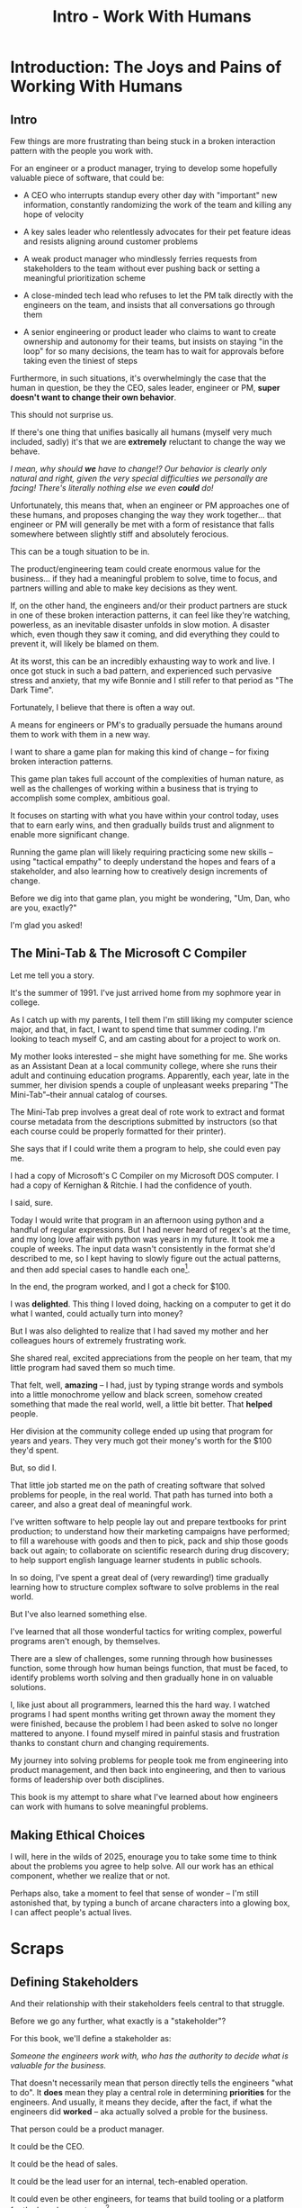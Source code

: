 :PROPERTIES:
:ID:       F6A8995D-D0A2-458B-AB62-181284DEF1A1
:END:
#+title: Intro - Work With Humans
#+filetags: :Chapter:
* Introduction: The Joys and Pains of Working With Humans
** Intro
Few things are more frustrating than being stuck in a broken interaction pattern with the people you work with.

For an engineer or a product manager, trying to develop some hopefully valuable piece of software, that could be:

 - A CEO who interrupts standup every other day with "important" new information, constantly randomizing the work of the team and killing any hope of velocity

 - A key sales leader who relentlessly advocates for their pet feature ideas and resists aligning around customer problems

 - A weak product manager who mindlessly ferries requests from stakeholders to the team without ever pushing back or setting a meaningful prioritization scheme

 - A close-minded tech lead who refuses to let the PM talk directly with the engineers on the team, and insists that all conversations go through them

 - A senior engineering or product leader who claims to want to create ownership and autonomy for their teams, but insists on staying "in the loop" for so many decisions, the team has to wait for approvals before taking even the tiniest of steps

Furthermore, in such situations, it's overwhelmingly the case that the human in question, be they the CEO, sales leader, engineer or PM, *super doesn't want to change their own behavior*.

This should not surprise us.

If there's one thing that unifies basically all humans (myself very much included, sadly) it's that we are *extremely* reluctant to change the way we behave.

/I mean, why should *we* have to change!? Our behavior is clearly only natural and right, given the very special difficulties we personally are facing! There's literally nothing else we even *could* do!/

Unfortunately, this means that, when an engineer or PM approaches one of these humans, and proposes changing the way they work together... that engineer or PM will generally be met with a form of resistance that falls somewhere between slightly stiff and absolutely ferocious.

# What is said engineering or product leader supposed to do?

This can be a tough situation to be in.

The product/engineering team could create enormous value for the business... if they had a meaningful problem to solve, time to focus, and partners willing and able to make key decisions as they went.

If, on the other hand, the engineers and/or their product partners are stuck in one of these broken interaction patterns, it can feel like they're watching, powerless, as an inevitable disaster unfolds in slow motion. A disaster which, even though they saw it coming, and did everything they could to prevent it, will likely be blamed on them.

At its worst, this can be an incredibly exhausting way to work and live. I once got stuck in such a bad pattern, and experienced such pervasive stress and anxiety, that my wife Bonnie and I still refer to that period as "The Dark Time".

Fortunately, I believe that there is often a way out.

A means for engineers or PM's to gradually persuade the humans around them to work with them in a new way.

I want to share a game plan for making this kind of change -- for fixing broken interaction patterns.

This game plan takes full account of the complexities of human nature, as well as the challenges of working within a business that is trying to accomplish some complex, ambitious goal.

It focuses on starting with what you have within your control today, uses that to earn early wins, and then gradually builds trust and alignment to enable more significant change.

Running the game plan will likely requiring practicing some new skills -- using "tactical empathy" to deeply understand the hopes and fears of a stakeholder, and also learning how to creatively design increments of change.

Before we dig into that game plan, you might be wondering, "Um, Dan, who are you, exactly?"

I'm glad you asked!

** The Mini-Tab & The Microsoft C Compiler

# One of the great pleasures of working as a software engineer is solving meaningful problems.

# One of the profound rewards of working as a software engineer is solving meaningful problems.

Let me tell you a story.

# XXX Move this all back into past tense.

It's the summer of 1991. I've just arrived home from my sophmore year in college.

As I catch up with my parents, I tell them I'm still liking my computer science major, and that, in fact, I want to spend time that summer coding. I'm looking to teach myself C, and am casting about for a project to work on.

My mother looks interested -- she might have something for me. She works as an Assistant Dean at a local community college, where she runs their adult and continuing education programs. Apparently, each year, late in the summer, her division spends a couple of unpleasant weeks preparing "The Mini-Tab"--their annual catalog of courses.

The Mini-Tab prep involves a great deal of rote work to extract and format course metadata from the descriptions submitted by instructors (so that each course could be properly formatted for their printer).

She says that if I could write them a program to help, she could even pay me.

I had a copy of Microsoft's C Compiler on my Microsoft DOS computer. I had a copy of Kernighan & Ritchie. I had the confidence of youth.

I said, sure.

# I wrote her a C program to transcribe their input document into a table of courses, each tagged with a course code, and each having the schedule, title and instructor cleanly pulled out.

Today I would write that program in an afternoon using python and a handful of regular expressions. But I had never heard of regex's at the time, and my long love affair with python was years in my future. It took me a couple of weeks. The input data wasn't consistently in the format she'd described to me, so I kept having to slowly figure out the actual patterns, and then add special cases to handle each one[fn:: My long love affair with automated testing was *also* many years in the future, so I kept on breaking what I had written, and only figuring that out later.].

In the end, the program worked, and I got a check for $100.

I was *delighted*. This thing I loved doing, hacking on a computer to get it do what I wanted, could actually turn into money?

But I was also delighted to realize that I had saved my mother and her colleagues hours of extremely frustrating work.

She shared real, excited appreciations from the people on her team, that my little program had saved them so much time.

That felt, well, *amazing* -- I had, just by typing strange words and symbols into a little monochrome yellow and black screen, somehow created something that made the real world, well, a little bit better. That *helped* people.

Her division at the community college ended up using that program for years and years. They very much got their money's worth for the $100 they'd spent.

But, so did I.

That little job started me on the path of creating software that solved problems for people, in the real world. That path has turned into both a career, and also a great deal of meaningful work.

I've written software to help people lay out and prepare textbooks for print production; to understand how their marketing campaigns have performed; to fill a warehouse with goods and then to pick, pack and ship those goods back out again; to collaborate on scientific research during drug discovery; to help support english language learner students in public schools.

In so doing, I've spent a great deal of (very rewarding!) time gradually learning how to structure complex software to solve problems in the real world.

# That has included everything from the day-to-day tactics of how to write clean, understandable, testable code; to how to decompose large programs into pieces that can be understood and worked on independently; to a thousand details about how to represent and store data; to how to operate systems in the harsh reality of production.

But I've also learned something else.

I've learned that all those wonderful tactics for writing complex, powerful programs aren't enough, by themselves.

There are a slew of challenges, some running through how businesses function, some through how human beings function, that must be faced, to identify problems worth solving and then gradually hone in on valuable solutions.

I, like just about all programmers, learned this the hard way.  I watched programs I had spent months writing get thrown away the moment they were finished, because the problem I had been asked to solve no longer mattered to anyone. I found myself mired in painful stasis and frustration thanks to constant churn and changing requirements.

# I watched in mounting frustration, as work ground to a halt due to delays between teams.

# XXX add a third to the above

# My journey into solving business problems took me from engineering into product management, and then back into engineering.

My journey into solving problems for people took me from engineering into product management, and then back into engineering, and then to various forms of leadership over both disciplines.

# I've worked as a principal engineer building and operating complex systems; I've led product at startups desperately trying to find traction; I've managed engineering teams ranging in size from 2 to 500.

This book is my attempt to share what I've learned about how engineers can work with humans to solve meaningful problems.

** Making Ethical Choices

I will, here in the wilds of 2025, enourage you to take some time to think about the problems you agree to help solve. All our work has an ethical component, whether we realize that or not.

Perhaps also, take a moment to feel that sense of wonder -- I'm still astonished that, by typing a bunch of arcane characters into a glowing box, I can affect people's actual lives.

# I adored role playing games as a kid -- and I loved playing wizards and spellcasters. I think the idea of being able to affect the real world by saying *just the right thing*, by learning some arcane incantation, was just a form of power that stirred dreams in my heart. How amazing is it that I've found a life where I can do just that.

* Scraps
** Defining Stakeholders
And their relationship with their stakeholders feels central to that struggle.

# Is this a sidebar? Later?
Before we go any further, what exactly is a "stakeholder"?

For this book, we'll define a stakeholder as:

/Someone the engineers work with, who has the authority to decide what is valuable for the business./

That doesn't necessarily mean that person directly tells the engineers "what to do". It *does* mean they play a central role in determining *priorities* for the engineers. And usually, it means they decide, after the fact, if what the engineers did *worked* -- aka actually solved a proble for the business.

That person could be a product manager.

It could be the CEO.

It could be the head of sales.

It could be the lead user for an internal, tech-enabled operation.

It could even be other engineers, for teams that build tooling or a platform for the  broader eng team.[fn:: I *love* working on DevPlats teams, but I must also note that doing so means having stakeholders who will question every single move you make. "You're unpacking the builds *on* the hosts? Why would you do that? That seems kind of dumb."]

It isn't always one person! Often engineers work with multiple people who each believe they should be able to decide what is valuable for the business. Sadly, those people don't always agree with each other[fn:: It's super common that, instead of hashing it out directly, such rival stakeholders will each separately try to convince the engineers to work on their personal priorities.]

# Now, I firmly believe that most stakeholders well and truly want the overall business to succeed.
** Engineering Would Be So Easy Without Those Pesky Humans
One of my favorite things to do is to sit down for lunch or coffee with some bright engineering leader who is eagerly engaged in learning everything they can about the job.

# XXX Fix this intro graph

# One of my favorite things to do is to sit down for lunch or coffee with one of the extremely bright engineers who I was lucky enough to work with early in their careers.

I love hearing about what they've learned, the company they've landed at, the new responsibilities they're taking on -- be that as managers, executives, or moving up the technical track.

At these lunches or coffees, there's one topic that comes up over and over.

# over cups of coffee or sandwiches or pho

It's *not* how to structure complex softare.

It's *not* how to speed up the pace of the team's delivery. [agile rituals]

It's *not* how to have hard conversations with engineers on their team.

*It's about how to handle the crazy, conflicting, impossible requests from the humans they work with.*

I want to be carefully clear: these are engineers who love solving business problems.

They don't *want* to "just do engineering" -- they want to make an impact.

But, they find themselves struggling to do so.

And the frustratingly broken patterns of interactions with the humans around them seem central to that struggle.

** The Three Core Problems

As fun as it is to write software to solve problems I personally experience (ask me about my .emacs file sometime), it's ultimately been more rewarding--both financially and personally--to write software to solve problems for other people.

# With a few exceptions[fn:: Ask me some time about the system I may have built for myself in 2005 to bet on baseball games], almost all the software I've written to solve problems in the real world has been developed working *with other people*.

This has led to my spending a great deal of time working within various businesses[fn:: Though I should say that, personally, some of the joy of doing open source work has been getting to solve meaningful problems *without* being embedded in a business].

Therefore, I've spent many, many years trying to understand how to solve *business problems*. How to ensure that the work I do, the software I build, ultimately helps the business succeed -- which generally means solving problems that matter for *someone* (though, see "Ethical Choices", later). Which I continue to find profoundly motivating and rewarding.

In the course of those years, I've run into three major challenges, each of which initially completely defeated me, and each of which I gradually learned how to tackle.
** I've Looked At +Love+ Engineering From Both Sides Now

All appearances to the contrary, I strongly believe that the engineers and those other humans have the same underlying goal:

*They both want the business to succeed.*

They find themselves in conflict when they have different understandings of how to achieve that goal.

This sounds like an absurdly simple truism, but I've spoken with plenty of engineers *and* plenty of stakeholders over the years who would struggle to believe it.

On the engineering side, given how frustrating some stakeholders are to work with, and how deeply unwilling those stakeholders seem to be to *listen*, engineers will decide that those stakeholders are either pursuing some kind of narrow, political self-interest, or are trying to get an obvious immediate win and then move on, leaving a painful mess behind them for the future. Engineers will also assume that their stakeholders are well, *dumb* -- that they *can't* understand what needs to be done, in order to create valuable software for the business.

# that they simply can't or won't understand the issues that engineers are trying to share with them.

For the stakeholders, working with engineering teams can be such a nightmare of uncertainty and confusion, it can be very hard indeed for them to believe that those engineers are trying to solve any business problems whatsoever. Much of the time, the engineers speak in impenetrable techno-gibberish, and when they do briefly make sense, it's usually to announce that they've missed yet another delivery date. The median stakeholder experience is: they don't know what the engineers are doing; they can't get them to do what they want; and, when the team finally does deliver something, it doesn't work.

# The engineers seem to  want to talk about absurdly specific details, and complain about not having time to address some abstract notion of "good design".

I have a plan! A way to gradually bring engineers and their stakeholders into a *shared understanding* of what to do *and* how to do it -- such that each side sees the other as a true partner.

Doing so requires understanding both better ways to work together *and* how to persuade stakeholders to try those ways out.

